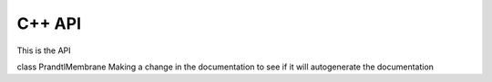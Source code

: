 =============
C++ API
=============

This is the API

class PrandtlMembrane
Making a change in the documentation to see if it will autogenerate the documentation